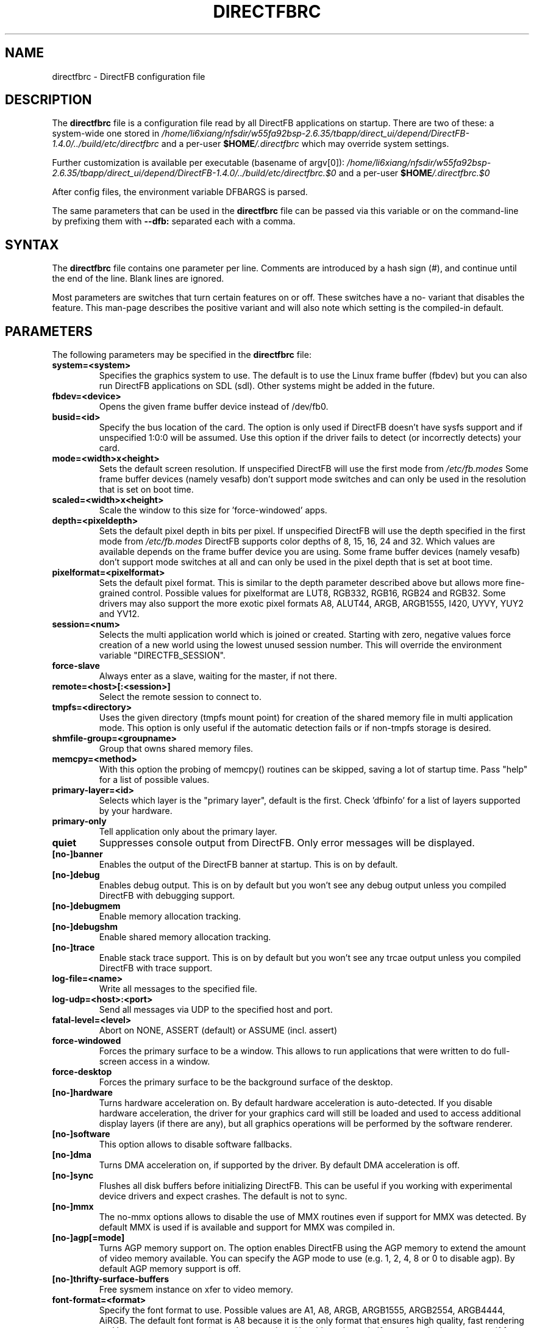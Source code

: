 .\" Hey Emacs! This file is -*- nroff -*- source.
.\"
.\" This man page is Copyright (C) 2002 Sven Neumann <neo@directfb.org>

.TH DIRECTFBRC 5 "03 Mar 2007" "Version 1.4.0" "DirectFB Manual Pages"

.SH NAME
directfbrc \- DirectFB configuration file


.SH DESCRIPTION

The
.B directfbrc
file is a configuration file read by all DirectFB applications on startup.
There are two of these: a system-wide one stored in
.I /home/li6xiang/nfsdir/w55fa92bsp-2.6.35/tbapp/direct_ui/depend/DirectFB-1.4.0/../build/etc/directfbrc
and a per-user
.I
\fB$HOME\fP/.directfbrc
which may override system settings.

Further customization is available per executable (basename of argv[0]):
.I /home/li6xiang/nfsdir/w55fa92bsp-2.6.35/tbapp/direct_ui/depend/DirectFB-1.4.0/../build/etc/directfbrc.$0
and a per-user
.I
\fB$HOME\fP/.directfbrc.$0

After config files, the environment variable DFBARGS is parsed.

The same parameters that can be used in the
.B directfbrc
file can be passed via this variable or on the command-line
by prefixing them with 
.BR --dfb:
separated each with a comma.

.SH SYNTAX

The
.B directfbrc
file contains one parameter per line. Comments are introduced by a
hash sign (#), and continue until the end of the line.  Blank lines
are ignored.

Most parameters are switches that turn certain features on or off.
These switches have a no- variant that disables the feature. This
man-page describes the positive variant and will also note which
setting is the compiled-in default.


.SH PARAMETERS

The following parameters may be specified in the
.B directfbrc
file:

.TP
.BI system=<system>
Specifies the graphics system to use. The default is to use the Linux
frame buffer (fbdev) but you can also run DirectFB applications on
SDL (sdl). Other systems might be added in the future.

.TP
.BI fbdev=<device>
Opens the given frame buffer device instead of /dev/fb0.

.TP
.BI busid=<id>
Specify the bus location of the card. The option is only used if DirectFB
doesn't have sysfs support and if unspecified 1:0:0 will be assumed.
Use this option if the driver fails to detect (or incorrectly detects) your card.

.TP
.BI mode=<width>x<height>
Sets the default screen resolution. If unspecified DirectFB will use
the first mode from
.I /etc/fb.modes
Some frame buffer devices (namely vesafb) don't support mode switches
and can only be used in the resolution that is set on boot time.

.TP
.BI scaled=<width>x<height>
Scale the window to this size for 'force-windowed' apps.

.TP
.BI depth=<pixeldepth>
Sets the default pixel depth in bits per pixel. If unspecified
DirectFB will use the depth specified in the first mode from
.I /etc/fb.modes
DirectFB supports color depths of 8, 15, 16, 24 and 32. Which values
are available depends on the frame buffer device you are using. Some
frame buffer devices (namely vesafb) don't support mode switches at
all and can only be used in the pixel depth that is set at boot time.

.TP
.BI pixelformat=<pixelformat>
Sets the default pixel format. This is similar to the depth parameter
described above but allows more fine-grained control. Possible values
for pixelformat are LUT8, RGB332, RGB16, RGB24 and RGB32. Some drivers
may also support the more exotic pixel formats A8, ALUT44, ARGB, ARGB1555,
I420, UYVY, YUY2 and YV12.

.TP
.BI session=<num>
Selects the multi application world which is joined or created.
Starting with zero, negative values force creation of a new
world using the lowest unused session number. This will override
the environment variable "DIRECTFB_SESSION".

.TP
.BI force-slave
Always enter as a slave, waiting for the master, if not there.

.TP
.BI remote=<host>[:<session>]
Select the remote session to connect to.

.TP
.BI tmpfs=<directory>
Uses the given directory (tmpfs mount point) for creation of the
shared memory file in multi application mode. This option is only
useful if the automatic detection fails or if non-tmpfs storage
is desired.

.TP
.BI shmfile-group=<groupname>
Group that owns shared memory files.

.TP
.BI memcpy=<method>
With this option the probing of memcpy() routines can be skipped,
saving a lot of startup time. Pass "help" for a list of possible
values.

.TP
.BI primary-layer=<id>
Selects which layer is the "primary layer", default is the first.
Check 'dfbinfo' for a list of layers supported by your hardware.

.TP
.BI primary-only
Tell application only about the primary layer.

.TP
.BI quiet
Suppresses console output from DirectFB. Only error messages will be
displayed.

.TP
.BI [no-]banner
Enables the output of the DirectFB banner at startup. This is on by
default.

.TP
.BI [no-]debug
Enables debug output. This is on by default but you won't see any
debug output unless you compiled DirectFB with debugging support.

.TP
.BI [no-]debugmem
Enable memory allocation tracking.

.TP
.BI [no-]debugshm
Enable shared memory allocation tracking.

.TP
.BI [no-]trace
Enable stack trace support. This is on by default but you won't see any
trcae output unless you compiled DirectFB with trace support.

.TP
.BI log-file=<name>
Write all messages to the specified file.

.TP
.BI log-udp=<host>:<port>
Send all messages via UDP to the specified host and port.

.TP
.BI fatal-level=<level>
Abort on NONE, ASSERT (default) or ASSUME (incl. assert)

.TP
.BI force-windowed
Forces the primary surface to be a window. This allows to run
applications that were written to do full-screen access in a window.

.TP
.BI force-desktop
Forces the primary surface to be the background surface of the desktop.

.TP
.BI [no-]hardware
Turns hardware acceleration on. By default hardware acceleration is
auto-detected. If you disable hardware acceleration, the driver for
your graphics card will still be loaded and used to access additional
display layers (if there are any), but all graphics operations will
be performed by the software renderer.

.TP
.BI [no-]software
This option allows to disable software fallbacks.

.TP
.BI [no-]dma
Turns DMA acceleration on, if supported by the driver. By default 
DMA acceleration is off.

.TP
.BI [no-]sync
Flushes all disk buffers before initializing DirectFB. This can be
useful if you working with experimental device drivers and expect
crashes. The default is not to sync.

.TP
.BI [no-]mmx
The no-mmx options allows to disable the use of MMX routines even if
support for MMX was detected. By default MMX is used if is available
and support for MMX was compiled in.

.TP
.BI [no-]agp[=mode]
Turns AGP memory support on. The option enables DirectFB using the AGP
memory to extend the amount of video memory available. You can specify
the AGP mode to use (e.g. 1, 2, 4, 8 or 0 to disable agp). By default
AGP memory support is off.

.TP
.BI [no-]thrifty-surface-buffers
Free sysmem instance on xfer to video memory.

.TP
.BI font-format=<format>
Specify the font format to use. Possible values are A1, A8, ARGB, ARGB1555, 
ARGB2554, ARGB4444, AiRGB. The default font format is A8 because it is the 
only format that ensures high quality, fast rendering and low memory consumption
at the same time. Use this option only if your fonts looks strange or if 
font rendering is too slow.

.TP
.BI [no-]sighandler
By default DirectFB installs a signal handler for a number of signals
that cause an application to exit. This signal handler tries to
deinitialize the DirectFB engine before quitting the application.
Use this option to enable/disable this feature.

.TP
.BI dont-catch=<num>[[,<num>]...]
As described with the
.B
sighandler
option, DirectFB installs a signal handler for a number of signals.
By using this option you may specify a list of signals that shouldn't
be handled this way.

.TP
.BI [no-]deinit-check
By default DirectFB checks if the application has released all allocated
resources on exit. If it didn't, it will clean up after the application.
This option allows to switch this feature on or off.

.TP
.BI block-all-signals
This option activates blocking of all signals, useful for DirectFB daemons
(a DirectFB master application that does nothing except being the master).

.TP
.BI [no-]vt-switch
By default DirectFB allocates a new virtual terminal and switches to
it.

.TP
.BI vt-num=<num>
Use given VT instead of current/new one.

.TP
.BI [no-]vt-switching
Allow to switch virtual terminals using <Ctrl>+<Alt>+<F?>. This is an
experimental feature that is usually disabled; use at your own risk.

.TP
.BI [no-]graphics-vt
Puts the virtual terminal into graphics mode. This has the advantage
that kernel messages won't show up on your screen while the DirectFB
application is running.

.TP
.BI [no-]vt
Use VT handling code at all?

.TP
.BI mouse-source=<device>
Specify the serial mouse device.

.TP
.BI [no-]mouse-gpm-source
Enables using GPM as mouse input repeater.

.TP
.BI [no-]motion-compression
Usually DirectFB compresses mouse motion events. This means that
subsequent mouse motions are delivered to the application as a single
mouse motion event. This leads to a more responsive but less exact
mouse handling.

.TP
.BI mouse-protocol=<protocol>
Specifies the mouse protocol to use. The following
protocols are supported: 

.BI MS
Two button mouse using the Microsoft mouse protocol.

.BI MS3
Three button mouse using an extended Microsoft mouse protocol.

.BI MouseMan
Three button mouse using a different extension to the Microsoft mouse
protocol introduced by Logitech.

.BI MouseSystems
The most commonly used protocol for three button mice.

.BI PS/2
Two/three button mice of the PS/2 series.

.BI IMPS/2
Two/three button USB mice with scrolling wheel using the 
Microsoft Intellimouse protocol.

The different protocols for serial mice are described in more detail
in mouse(4).

.TP
.BI [no-]lefty
Swaps left and right mouse buttons. Useful for left-handers.

.TP
.BI [no-]capslock-meta
Map the CapsLock key to Meta. Useful for users of the builtin WM
without a Meta key on the keyboard (e.g. Window key).

.TP
.BI linux-input-ir-only
Ignore all non-IR Linux Input devices.

.TP
.BI [no-]linux-input-grab
Grab Linux Input devices. When a device is grabbed only DirectFB
will receive events from it. The default is to not grab.

.TP
.BI [no-]cursor
By default DirectFB shows a mouse cursor when an application makes use
of windows. This option allows to switch the cursor off permanently.
Applications cannot enable it explicitly.

.TP
.BI wm=<wm>
Specify the window manager to use.

.TP
.BI bg-none
Completely disables background handling. Doesn't make much sense since
the mouse and moving windows will leave ugly traces on the background.

.TP
.BI bg-color=AARRGGBB
Controls the color of the background. The color is specified in
hexadecimal notation. The alpha value defaults to full opacity and may
be omitted. For example to choose a bright magenta background, you'd
use bg-color=FF00FF.

.TP
.BI bg-image=<filename>
Fills the background with the given image from file. The image is stretched
to fit to the screen dimensions.

.TP
.BI bg-tile=<filename>
Like
.B bg-image
but tiles the image to fit to the screen dimensions instead of
stretching it.

.TP
.BI [no-]translucent-windows
By default DirectFB windows may be translucent. If you disable this
feature, windows are forced to be either fully opaque or fully
transparent. This is useful if your graphics card doesn't support
alpha-transparent blits.

.TP
.BI [no-]decorations
Enables window decorations if supported by the window manager.

.TP
.BI videoram-limit=<amount>
Limits the amount of Video RAM used by DirectFB. The amount of Video
RAM is specified in Kilobytes.

.TP
.BI agpmem-limit=<amount>
Limits the amount if AGP memory used by DirectFB. The amount of AGP
memory is specified in Kilobytes.

.TP
.BI screenshot-dir=<directory>
If specified DirectFB will dump the screen contents in PPM format
into this directory when the <Print> key gets pressed.

.TP
.BI disable-module=<modulename>
Suppress loading of this module. The module name is the filename
without the \fBlibdirectfb_\fP prefix and without extension (for
example \fBkeyboard\fP to disable loading of the keyboard input
module).

.TP
.BI [no-]matrox-sgram
Some older Matrox G400 cards have SGRAM and a number of graphics
operations are considerably faster on these cards if this feature
is enabled. Don't try to enable it if your card doesn't have SGRAM!
Otherwise you'd have to reboot.

.TP
.BI [no-]matrox-crtc2
If you have a dual head G400/G450/G550 you can use this option to
enable additional layers using the second head.

.TP
.BI matrox-tv-standard=[pal|ntsc]
Controls the signal produced by the TV output of Matrox cards.

.TP
.BI matrox-cable-type=(composite|scart-rgb|scart-composite)
Matrox cable type (default=composite).

.TP
.BI h3600-device=<device>
Use this device for the H3600 TS driver.

.TP
.BI mut-device=<device>
Use this device for the MuTouch driver.

.TP
.BI penmount-device=<device>
Use this device for the PenMount driver.

.TP
.BI linux-input-devices=<device>[[,<device>]...]
Use these devices for the Linux Input driver.

.TP
.BI tslib-devices=<device>[[,<device>]...]
Use these devices for the tslib driver.

.TP
.BI unichrome-revision=<revision>
Override the hardware revision number used by the Unichrome driver.

.TP
.BI i8xx_overlay_pipe_b
Redirect videolayer to pixelpipe B.

.TP
.BI window-surface-policy=<policy>
Allows to control where window surfaces are stored. Supported values
for <policy> are:

.BI auto
DirectFB decides depending on hardware capabilities. This is the
default.

.BI videohigh
Swapping system/video with high priority.

.BI videolow
Swapping system/video with low priority.

.BI systemonly
Window surfaces are stored in system memory.

.BI videoonly
Window surfaces are stored in video memory.

.TP
.BI desktop-buffer-mode=<mode>
Allows to control the desktop buffer mode. Whenever a window is moved,
opened, closed, resized or its contents change DirectFB recomposites
the window stack at the affected region. This is done by blitting the
windows together that are visible within that region. Opaque windows
are blitted directly while translucent windows are blitted using alpha
blending or color keying. If there's a back buffer the recomposition is
not visible since only the final result is copied into the front
buffer. Without a back buffer each step of the recomposition is visible.
This causes noticeable flicker unless all windows are opaque.

Supported values for <mode> are:

.BI auto
DirectFB decides depending on hardware capabilities. This is the
default. DirectFB chooses a back buffer in video memory if the hardware
supports simple blitting (copying from back to front buffer). If
there's no acceleration at all the back buffer is allocated in system
memory since that gives much better performance for alpha blended
recomposition in software and avoids reading from the video memory
when the result is copied to the front buffer.

.BI backsystem
The back buffer is allocated in system memory. This is the recommend
choice if your hardware supports simple blitting but no alpha blending
and you are going to have many alpha blended windows.

.BI backvideo
Front and back buffer are allocated in video memory. It's not required
to set this mode explicitly because the 'auto' mode chooses it if
blits are accelerated. Without accelerated blits this mode is not
recommended.

.BI triple
Like backvideo except the surface is triple buffered.

.BI frontonly
There is no back buffer. This is the best choice if you are using
opaque windows only and don't use any color keying.

.BI windows
Special mode with window buffers directly displayed. This mode
requires special hardware support.

.TP
.BI vsync-after
Wait for the vertical retrace after flipping. The default is to wait
before doing the flip.

.TP
.BI vsync-none
Disables polling for vertical retrace.


.SH EXAMPLES

Here are some examples that demonstrates how the parameters described
above are passed to DirectFB application on the command-line.

.TP
.B df_neo --dfb:no-hardware
Starts df_neo without hardware acceleration.
.TP
.B df_neo --dfb:help
Lists the DirectFB options that can be passed to df_neo.


.SH OTHER INFO

The canonical place to find informations about DirectFB is at
http://www.directfb.org/.  Here you can find the FAQ, tutorials,
mailing list archives, the CVS tree and can download the latest
version of the DirectFB library as well as a number of applications.


.SH FILES

.TP
.I /home/li6xiang/nfsdir/w55fa92bsp-2.6.35/tbapp/direct_ui/depend/DirectFB-1.4.0/../build/etc/directfbrc
system-wide DirectFB configuration file
.TP
.I $HOME/.directfbrc
per-user DirectFB configuration file
.TP
.I /etc/fb.modes
frame buffer modes file


.SH SEE ALSO
.BR fb.modes (5),
.BR fbset (8),
.BR mouse (4),
.BR ppm (5)
